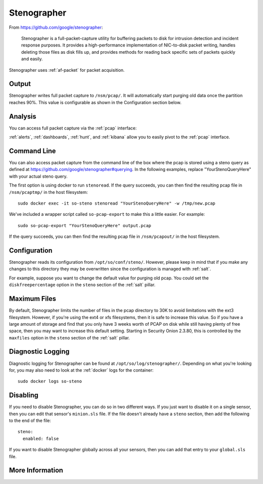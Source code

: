 .. _stenographer:

Stenographer
============

From https://github.com/google/stenographer:

    Stenographer is a full-packet-capture utility for buffering packets to disk for intrusion detection and incident response purposes. It provides a high-performance implementation of NIC-to-disk packet writing, handles deleting those files as disk fills up, and provides methods for reading back specific sets of packets quickly and easily.

Stenographer uses :ref:`af-packet` for packet acquisition.

Output
------
Stenographer writes full packet capture to ``/nsm/pcap/``. It will automatically start purging old data once the partition reaches 90%. This value is configurable as shown in the Configuration section below.

Analysis
--------
You can access full packet capture via the :ref:`pcap` interface:

.. image:: images/pcap-transcript.png
  :target: _images/pcap-transcript.png

:ref:`alerts`, :ref:`dashboards`, :ref:`hunt`, and :ref:`kibana` allow you to easily pivot to the :ref:`pcap` interface.

Command Line
------------
You can also access packet capture from the command line of the box where the pcap is stored using a steno query as defined at https://github.com/google/stenographer#querying. In the following examples, replace "YourStenoQueryHere" with your actual steno query.

The first option is using docker to run ``stenoread``. If the query succeeds, you can then find the resulting pcap file in ``/nsm/pcaptmp/`` in the host filesystem:

::

    sudo docker exec -it so-steno stenoread "YourStenoQueryHere" -w /tmp/new.pcap

We've included a wrapper script called ``so-pcap-export`` to make this a little easier. For example:

::

    sudo so-pcap-export "YourStenoQueryHere" output.pcap
    
If the query succeeds, you can then find the resulting pcap file in ``/nsm/pcapout/`` in the host filesystem.

Configuration
-------------
Stenographer reads its configuration from ``/opt/so/conf/steno/``. However, please keep in mind that if you make any changes to this directory they may be overwritten since the configuration is managed with :ref:`salt`.

For example, suppose you want to change the default value for purging old pcap. You could set the ``diskfreepercentage`` option in the ``steno`` section of the :ref:`salt` pillar.

Maximum Files
-------------
By default, Stenographer limits the number of files in the pcap directory to 30K to avoid limitations with the ext3 filesystem. However, if you're using the ext4 or xfs filesystems, then it is safe to increase this value. So if you have a large amount of storage and find that you only have 3 weeks worth of PCAP on disk while still having plenty of free space, then you may want to increase this default setting. Starting in Security Onion 2.3.80, this is controlled by the ``maxfiles`` option in the ``steno`` section of the :ref:`salt` pillar.

Diagnostic Logging
------------------
Diagnostic logging for Stenographer can be found at ``/opt/so/log/stenographer/``. Depending on what you're looking for, you may also need to look at the :ref:`docker` logs for the container:

::

	sudo docker logs so-steno

Disabling
---------
If you need to disable Stenographer, you can do so in two different ways. If you just want to disable it on a single sensor, then you can edit that sensor's ``minion.sls`` file. If the file doesn't already have a ``steno`` section, then add the following to the end of the file:

::

	steno:
	  enabled: false

If you want to disable Stenographer globally across all your sensors, then you can add that entry to your ``global.sls`` file.

More Information
----------------

.. seealso::

    For more information about stenographer, please see https://github.com/google/stenographer.
